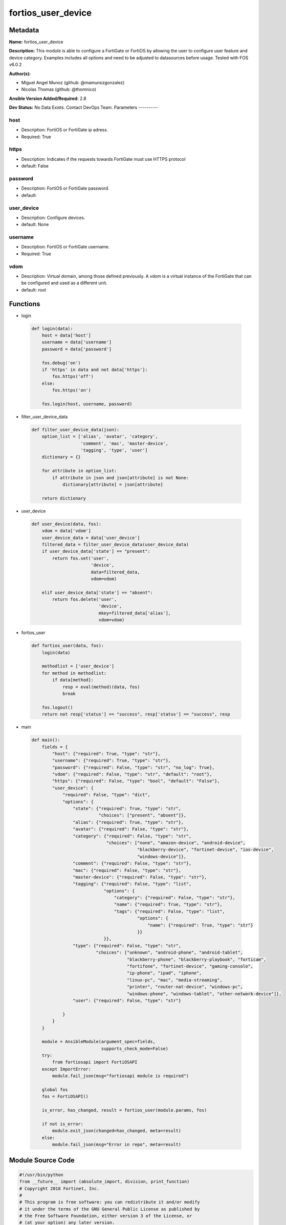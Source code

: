 ===================
fortios_user_device
===================


Metadata
--------




**Name:** fortios_user_device

**Description:** This module is able to configure a FortiGate or FortiOS by allowing the user to configure user feature and device category. Examples includes all options and need to be adjusted to datasources before usage. Tested with FOS v6.0.2


**Author(s):**

- Miguel Angel Munoz (github: @mamunozgonzalez)

- Nicolas Thomas (github: @thomnico)



**Ansible Version Added/Required:** 2.8

**Dev Status:** No Data Exists. Contact DevOps Team.
Parameters
----------

host
++++

- Description: FortiOS or FortiGate ip adress.



- Required: True

https
+++++

- Description: Indicates if the requests towards FortiGate must use HTTPS protocol



- default: False

password
++++++++

- Description: FortiOS or FortiGate password.



- default:

user_device
+++++++++++

- Description: Configure devices.



- default: None

username
++++++++

- Description: FortiOS or FortiGate username.



- Required: True

vdom
++++

- Description: Virtual domain, among those defined previously. A vdom is a virtual instance of the FortiGate that can be configured and used as a different unit.



- default: root




Functions
---------




- login

 .. code-block:: python

    def login(data):
        host = data['host']
        username = data['username']
        password = data['password']

        fos.debug('on')
        if 'https' in data and not data['https']:
            fos.https('off')
        else:
            fos.https('on')

        fos.login(host, username, password)



- filter_user_device_data

 .. code-block:: python

    def filter_user_device_data(json):
        option_list = ['alias', 'avatar', 'category',
                       'comment', 'mac', 'master-device',
                       'tagging', 'type', 'user']
        dictionary = {}

        for attribute in option_list:
            if attribute in json and json[attribute] is not None:
                dictionary[attribute] = json[attribute]

        return dictionary



- user_device

 .. code-block:: python

    def user_device(data, fos):
        vdom = data['vdom']
        user_device_data = data['user_device']
        filtered_data = filter_user_device_data(user_device_data)
        if user_device_data['state'] == "present":
            return fos.set('user',
                           'device',
                           data=filtered_data,
                           vdom=vdom)

        elif user_device_data['state'] == "absent":
            return fos.delete('user',
                              'device',
                              mkey=filtered_data['alias'],
                              vdom=vdom)



- fortios_user

 .. code-block:: python

    def fortios_user(data, fos):
        login(data)

        methodlist = ['user_device']
        for method in methodlist:
            if data[method]:
                resp = eval(method)(data, fos)
                break

        fos.logout()
        return not resp['status'] == "success", resp['status'] == "success", resp



- main

 .. code-block:: python

    def main():
        fields = {
            "host": {"required": True, "type": "str"},
            "username": {"required": True, "type": "str"},
            "password": {"required": False, "type": "str", "no_log": True},
            "vdom": {"required": False, "type": "str", "default": "root"},
            "https": {"required": False, "type": "bool", "default": "False"},
            "user_device": {
                "required": False, "type": "dict",
                "options": {
                    "state": {"required": True, "type": "str",
                              "choices": ["present", "absent"]},
                    "alias": {"required": True, "type": "str"},
                    "avatar": {"required": False, "type": "str"},
                    "category": {"required": False, "type": "str",
                                 "choices": ["none", "amazon-device", "android-device",
                                             "blackberry-device", "fortinet-device", "ios-device",
                                             "windows-device"]},
                    "comment": {"required": False, "type": "str"},
                    "mac": {"required": False, "type": "str"},
                    "master-device": {"required": False, "type": "str"},
                    "tagging": {"required": False, "type": "list",
                                "options": {
                                    "category": {"required": False, "type": "str"},
                                    "name": {"required": True, "type": "str"},
                                    "tags": {"required": False, "type": "list",
                                             "options": {
                                                 "name": {"required": True, "type": "str"}
                                             }}
                                }},
                    "type": {"required": False, "type": "str",
                             "choices": ["unknown", "android-phone", "android-tablet",
                                         "blackberry-phone", "blackberry-playbook", "forticam",
                                         "fortifone", "fortinet-device", "gaming-console",
                                         "ip-phone", "ipad", "iphone",
                                         "linux-pc", "mac", "media-streaming",
                                         "printer", "router-nat-device", "windows-pc",
                                         "windows-phone", "windows-tablet", "other-network-device"]},
                    "user": {"required": False, "type": "str"}

                }
            }
        }

        module = AnsibleModule(argument_spec=fields,
                               supports_check_mode=False)
        try:
            from fortiosapi import FortiOSAPI
        except ImportError:
            module.fail_json(msg="fortiosapi module is required")

        global fos
        fos = FortiOSAPI()

        is_error, has_changed, result = fortios_user(module.params, fos)

        if not is_error:
            module.exit_json(changed=has_changed, meta=result)
        else:
            module.fail_json(msg="Error in repo", meta=result)





Module Source Code
------------------

.. code-block:: python

    #!/usr/bin/python
    from __future__ import (absolute_import, division, print_function)
    # Copyright 2018 Fortinet, Inc.
    #
    # This program is free software: you can redistribute it and/or modify
    # it under the terms of the GNU General Public License as published by
    # the Free Software Foundation, either version 3 of the License, or
    # (at your option) any later version.
    #
    # This program is distributed in the hope that it will be useful,
    # but WITHOUT ANY WARRANTY; without even the implied warranty of
    # MERCHANTABILITY or FITNESS FOR A PARTICULAR PURPOSE.  See the
    # GNU General Public License for more details.
    #
    # You should have received a copy of the GNU General Public License
    # along with this program.  If not, see <https://www.gnu.org/licenses/>.
    #
    # the lib use python logging can get it if the following is set in your
    # Ansible config.

    __metaclass__ = type

    ANSIBLE_METADATA = {'status': ['preview'],
                        'supported_by': 'community',
                        'metadata_version': '1.1'}

    DOCUMENTATION = '''
    ---
    module: fortios_user_device
    short_description: Configure devices.
    description:
        - This module is able to configure a FortiGate or FortiOS by
          allowing the user to configure user feature and device category.
          Examples includes all options and need to be adjusted to datasources before usage.
          Tested with FOS v6.0.2
    version_added: "2.8"
    author:
        - Miguel Angel Munoz (@mamunozgonzalez)
        - Nicolas Thomas (@thomnico)
    notes:
        - Requires fortiosapi library developed by Fortinet
        - Run as a local_action in your playbook
    requirements:
        - fortiosapi>=0.9.8
    options:
        host:
           description:
                - FortiOS or FortiGate ip adress.
           required: true
        username:
            description:
                - FortiOS or FortiGate username.
            required: true
        password:
            description:
                - FortiOS or FortiGate password.
            default: ""
        vdom:
            description:
                - Virtual domain, among those defined previously. A vdom is a
                  virtual instance of the FortiGate that can be configured and
                  used as a different unit.
            default: root
        https:
            description:
                - Indicates if the requests towards FortiGate must use HTTPS
                  protocol
            type: bool
            default: false
        user_device:
            description:
                - Configure devices.
            default: null
            suboptions:
                state:
                    description:
                        - Indicates whether to create or remove the object
                    choices:
                        - present
                        - absent
                alias:
                    description:
                        - Device alias.
                    required: true
                avatar:
                    description:
                        - Image file for avatar (maximum 4K base64 encoded).
                category:
                    description:
                        - Device category.
                    choices:
                        - none
                        - amazon-device
                        - android-device
                        - blackberry-device
                        - fortinet-device
                        - ios-device
                        - windows-device
                comment:
                    description:
                        - Comment.
                mac:
                    description:
                        - Device MAC address(es).
                master-device:
                    description:
                        - Master device (optional). Source user.device.alias.
                tagging:
                    description:
                        - Config object tagging.
                    suboptions:
                        category:
                            description:
                                - Tag category. Source system.object-tagging.category.
                        name:
                            description:
                                - Tagging entry name.
                            required: true
                        tags:
                            description:
                                - Tags.
                            suboptions:
                                name:
                                    description:
                                        - Tag name. Source system.object-tagging.tags.name.
                                    required: true
                type:
                    description:
                        - Device type.
                    choices:
                        - unknown
                        - android-phone
                        - android-tablet
                        - blackberry-phone
                        - blackberry-playbook
                        - forticam
                        - fortifone
                        - fortinet-device
                        - gaming-console
                        - ip-phone
                        - ipad
                        - iphone
                        - linux-pc
                        - mac
                        - media-streaming
                        - printer
                        - router-nat-device
                        - windows-pc
                        - windows-phone
                        - windows-tablet
                        - other-network-device
                user:
                    description:
                        - User name.
    '''

    EXAMPLES = '''
    - hosts: localhost
      vars:
       host: "192.168.122.40"
       username: "admin"
       password: ""
       vdom: "root"
      tasks:
      - name: Configure devices.
        fortios_user_device:
          host:  "{{ host }}"
          username: "{{ username }}"
          password: "{{ password }}"
          vdom:  "{{ vdom }}"
          user_device:
            state: "present"
            alias: "<your_own_value>"
            avatar: "<your_own_value>"
            category: "none"
            comment: "Comment."
            mac: "<your_own_value>"
            master-device: "<your_own_value> (source user.device.alias)"
            tagging:
             -
                category: "<your_own_value> (source system.object-tagging.category)"
                name: "default_name_11"
                tags:
                 -
                    name: "default_name_13 (source system.object-tagging.tags.name)"
            type: "unknown"
            user: "<your_own_value>"
    '''

    RETURN = '''
    build:
      description: Build number of the fortigate image
      returned: always
      type: string
      sample: '1547'
    http_method:
      description: Last method used to provision the content into FortiGate
      returned: always
      type: string
      sample: 'PUT'
    http_status:
      description: Last result given by FortiGate on last operation applied
      returned: always
      type: string
      sample: "200"
    mkey:
      description: Master key (id) used in the last call to FortiGate
      returned: success
      type: string
      sample: "key1"
    name:
      description: Name of the table used to fulfill the request
      returned: always
      type: string
      sample: "urlfilter"
    path:
      description: Path of the table used to fulfill the request
      returned: always
      type: string
      sample: "webfilter"
    revision:
      description: Internal revision number
      returned: always
      type: string
      sample: "17.0.2.10658"
    serial:
      description: Serial number of the unit
      returned: always
      type: string
      sample: "FGVMEVYYQT3AB5352"
    status:
      description: Indication of the operation's result
      returned: always
      type: string
      sample: "success"
    vdom:
      description: Virtual domain used
      returned: always
      type: string
      sample: "root"
    version:
      description: Version of the FortiGate
      returned: always
      type: string
      sample: "v5.6.3"

    '''

    from ansible.module_utils.basic import AnsibleModule

    fos = None


    def login(data):
        host = data['host']
        username = data['username']
        password = data['password']

        fos.debug('on')
        if 'https' in data and not data['https']:
            fos.https('off')
        else:
            fos.https('on')

        fos.login(host, username, password)


    def filter_user_device_data(json):
        option_list = ['alias', 'avatar', 'category',
                       'comment', 'mac', 'master-device',
                       'tagging', 'type', 'user']
        dictionary = {}

        for attribute in option_list:
            if attribute in json and json[attribute] is not None:
                dictionary[attribute] = json[attribute]

        return dictionary


    def user_device(data, fos):
        vdom = data['vdom']
        user_device_data = data['user_device']
        filtered_data = filter_user_device_data(user_device_data)
        if user_device_data['state'] == "present":
            return fos.set('user',
                           'device',
                           data=filtered_data,
                           vdom=vdom)

        elif user_device_data['state'] == "absent":
            return fos.delete('user',
                              'device',
                              mkey=filtered_data['alias'],
                              vdom=vdom)


    def fortios_user(data, fos):
        login(data)

        methodlist = ['user_device']
        for method in methodlist:
            if data[method]:
                resp = eval(method)(data, fos)
                break

        fos.logout()
        return not resp['status'] == "success", resp['status'] == "success", resp


    def main():
        fields = {
            "host": {"required": True, "type": "str"},
            "username": {"required": True, "type": "str"},
            "password": {"required": False, "type": "str", "no_log": True},
            "vdom": {"required": False, "type": "str", "default": "root"},
            "https": {"required": False, "type": "bool", "default": "False"},
            "user_device": {
                "required": False, "type": "dict",
                "options": {
                    "state": {"required": True, "type": "str",
                              "choices": ["present", "absent"]},
                    "alias": {"required": True, "type": "str"},
                    "avatar": {"required": False, "type": "str"},
                    "category": {"required": False, "type": "str",
                                 "choices": ["none", "amazon-device", "android-device",
                                             "blackberry-device", "fortinet-device", "ios-device",
                                             "windows-device"]},
                    "comment": {"required": False, "type": "str"},
                    "mac": {"required": False, "type": "str"},
                    "master-device": {"required": False, "type": "str"},
                    "tagging": {"required": False, "type": "list",
                                "options": {
                                    "category": {"required": False, "type": "str"},
                                    "name": {"required": True, "type": "str"},
                                    "tags": {"required": False, "type": "list",
                                             "options": {
                                                 "name": {"required": True, "type": "str"}
                                             }}
                                }},
                    "type": {"required": False, "type": "str",
                             "choices": ["unknown", "android-phone", "android-tablet",
                                         "blackberry-phone", "blackberry-playbook", "forticam",
                                         "fortifone", "fortinet-device", "gaming-console",
                                         "ip-phone", "ipad", "iphone",
                                         "linux-pc", "mac", "media-streaming",
                                         "printer", "router-nat-device", "windows-pc",
                                         "windows-phone", "windows-tablet", "other-network-device"]},
                    "user": {"required": False, "type": "str"}

                }
            }
        }

        module = AnsibleModule(argument_spec=fields,
                               supports_check_mode=False)
        try:
            from fortiosapi import FortiOSAPI
        except ImportError:
            module.fail_json(msg="fortiosapi module is required")

        global fos
        fos = FortiOSAPI()

        is_error, has_changed, result = fortios_user(module.params, fos)

        if not is_error:
            module.exit_json(changed=has_changed, meta=result)
        else:
            module.fail_json(msg="Error in repo", meta=result)


    if __name__ == '__main__':
        main()


